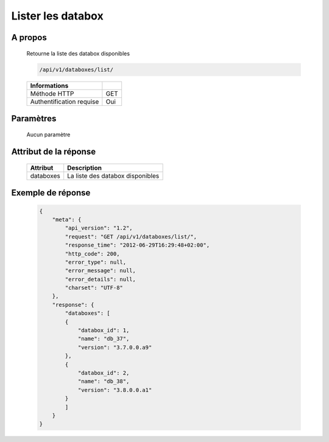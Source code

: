 Lister les databox
==================

A propos
--------

  Retourne la liste des databox disponibles

  .. code-block:: bash

    /api/v1/databoxes/list/

  ========================== =====
   Informations
  ========================== =====
   Méthode HTTP               GET
   Authentification requise   Oui
  ========================== =====

Paramètres
----------

  Aucun paramètre

Attribut de la réponse
----------------------

  ========== ================================
  Attribut    Description
  ========== ================================
  databoxes   La liste des databox disponibles
  ========== ================================

Exemple de réponse
------------------

  .. code-block:: javascript

    {
        "meta": {
            "api_version": "1.2",
            "request": "GET /api/v1/databoxes/list/",
            "response_time": "2012-06-29T16:29:48+02:00",
            "http_code": 200,
            "error_type": null,
            "error_message": null,
            "error_details": null,
            "charset": "UTF-8"
        },
        "response": {
            "databoxes": [
            {
                "databox_id": 1,
                "name": "db_37",
                "version": "3.7.0.0.a9"
            },
            {
                "databox_id": 2,
                "name": "db_38",
                "version": "3.8.0.0.a1"
            }
            ]
        }
    }